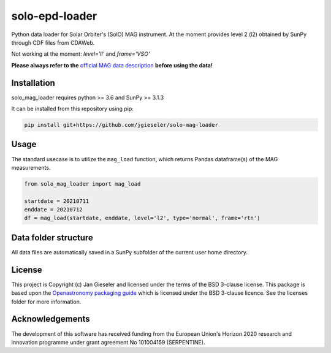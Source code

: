 solo-epd-loader
===============

Python data loader for Solar Orbiter's (SolO) MAG instrument. At the moment provides level 2 (l2) obtained by SunPy through CDF files from CDAWeb.

Not working at the moment: `level='ll'` and `frame='VSO'` 

**Please always refer to the** `official MAG data description <https://issues.cosmos.esa.int/solarorbiterwiki/display/SOSP/Archive+Support+Data#ArchiveSupportData-MAGInstrument>`_ **before using the data!**

Installation
------------

solo_mag_loader requires python >= 3.6 and SunPy >= 3.1.3

It can be installed from this repository using pip:

.. code:: bash

    pip install git+https://github.com/jgieseler/solo-mag-loader

Usage
-----

The standard usecase is to utilize the ``mag_load`` function, which
returns Pandas dataframe(s) of the MAG measurements.

.. code:: python

   from solo_mag_loader import mag_load

   startdate = 20210711
   enddate = 20210712 
   df = mag_load(startdate, enddate, level='l2', type='normal', frame='rtn')


Data folder structure
---------------------

All data files are automatically saved in a SunPy subfolder of the current user home directory.


License
-------

This project is Copyright (c) Jan Gieseler and licensed under
the terms of the BSD 3-clause license. This package is based upon
the `Openastronomy packaging guide <https://github.com/OpenAstronomy/packaging-guide>`_
which is licensed under the BSD 3-clause licence. See the licenses folder for
more information.

Acknowledgements
----------------

The development of this software has received funding from the European Union's Horizon 2020 research and innovation programme under grant agreement No 101004159 (SERPENTINE).
